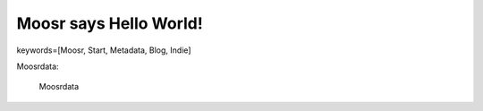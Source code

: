 =======================
Moosr says Hello World!
=======================

keywords=[Moosr, Start, Metadata, Blog, Indie]


Moosrdata:

    Moosrdata 
